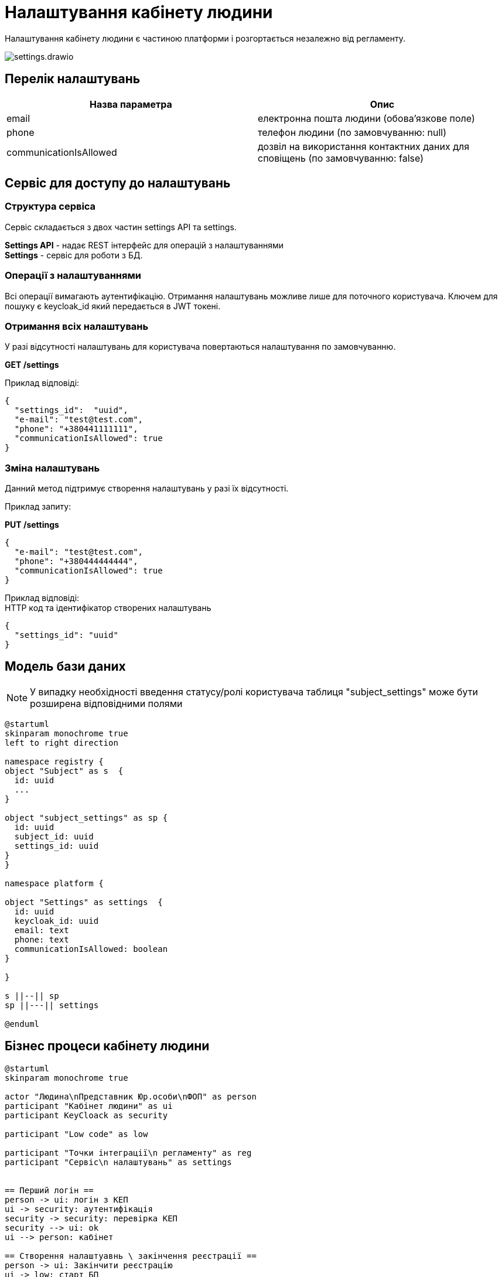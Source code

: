 = Налаштування кабінету людини

Налаштування кабінету людини є частиною платформи і розгортається незалежно від регламенту.

image::datafactory/settings.drawio.svg[]

== Перелік налаштувань
|===
|Назва параметра |Опис

|email
|електронна пошта людини (обова'язкове поле)

|phone
|телефон людини (по замовчуванню: null)

|communicationIsAllowed
|дозвіл на використання контактних даних для сповіщень  (по замовчуванню: false)

|===

== Сервіс для доступу до налаштувань

=== Структура сервіса

Сервіс складається з двох частин settings API та settings. +

*Settings API* - надає REST інтерфейс для операцій з налаштуваннями +
*Settings* - сервіс для роботи з БД.

=== Операції з налаштуваннями
Всі операції вимагають аутентифікацію. Отримання налаштувань можливе лише для поточного користувача.
Ключем для пошуку є keycloak_id який передається в JWT токені.

=== Отримання всіх налаштувань
У разі відсутності налаштувань для користувача повертаються налаштування по замовчуванню.

*GET /settings*

Приклад відповіді:
[source, json]
----
{
  "settings_id":  "uuid",
  "e-mail": "test@test.com",
  "phone": "+380441111111",
  "communicationIsAllowed": true
}
----

=== Зміна налаштувань
Данний метод підтримує створення налаштувань у разі їх відсутності.

Приклад запиту:

*PUT /settings*
[source, json]
----
{
  "e-mail": "test@test.com",
  "phone": "+380444444444",
  "communicationIsAllowed": true
}
----

Приклад відповіді: +
HTTP код та ідентифікатор створених налаштувань
[source, json]
----
{
  "settings_id": "uuid"
}
----

== Модель бази даних

[NOTE]
У випадку необхідності введення статусу/ролі користувача таблиця "subject_settings" може бути розширена відповідними полями

[plantuml]
----
@startuml
skinparam monochrome true
left to right direction

namespace registry {
object "Subject" as s  {
  id: uuid
  ...
}

object "subject_settings" as sp {
  id: uuid
  subject_id: uuid
  settings_id: uuid
}
}

namespace platform {

object "Settings" as settings  {
  id: uuid
  keycloak_id: uuid
  email: text
  phone: text
  communicationIsAllowed: boolean
}

}

s ||--|| sp
sp ||---|| settings

@enduml
----



== Бізнес процеси кабінету людини

[plantuml, test, svg]
----
@startuml
skinparam monochrome true

actor "Людина\nПредставник Юр.особи\nФОП" as person
participant "Kaбінет людини" as ui
participant KeyCloack as security

participant "Low code" as low

participant "Точки інтеграції\n регламенту" as reg
participant "Сервіс\n налаштувань" as settings


== Перший логін ==
person -> ui: логін з КЕП
ui -> security: аутентифікація
security -> security: перевірка КЕП
security --> ui: ok 
ui --> person: кабінет

== Створення налаштуавнь \ закінчення реєстрації ==
person -> ui: Закінчити реєстрацію
ui -> low: старт БП
low -> reg: пошук/створення суб'єкта
return id
low -> settings: створення налаштувань \n
return id
low -> reg: зв'язка налаштувань та суб'єкта
return
low -> security: зміна ролі
return ok
low --> ui: ok
ui --> person: все ок
== Зміна налаштувань профіля == 
person -> ui: нові налаштування
ui -> settings: нові налаштування + jwt
settings -> settings: зміна налаштувань
settings --> ui: ok
ui --> person: все ок
@enduml
----


